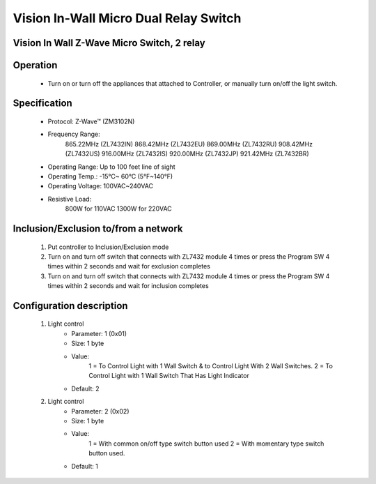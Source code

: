 Vision In-Wall Micro Dual Relay Switch
---------------------------------

Vision In Wall Z-Wave Micro Switch, 2 relay
~~~~~~~~~~~~~~~~~~~~~~~~~~~~~~~~~~~~~~~~~~~~~~

	.. image:: ../../images/switch/vision_inwall_micro_2relay_zl7432.jpg
	.. :align: left
	
Operation
~~~~~~~~~~~~~~~~~
	- Turn on or turn off the appliances that attached to Controller, or manually turn on/off the light switch.

Specification
~~~~~~~~~~~~~~~~~~~~~~
	- Protocol: Z-Wave™ (ZM3102N)
	- Frequency Range:
		865.22MHz (ZL7432IN)
		868.42MHz (ZL7432EU)
		869.00MHz (ZL7432RU)
		908.42MHz (ZL7432US)
		916.00MHz (ZL7432IS)
		920.00MHz (ZL7432JP)
		921.42MHz (ZL7432BR)
	- Operating Range: Up to 100 feet line of sight
	- Operating Temp.: -15°C~ 60°C (5°F~140°F)
	- Operating Voltage: 100VAC~240VAC
	- Resistive Load:
		800W for 110VAC
		1300W for 220VAC

Inclusion/Exclusion to/from a network
~~~~~~~~~~~~~~~~~~~~~~~
	#. Put controller to Inclusion/Exclusion mode
	#. Turn on and turn off switch that connects with ZL7432 module 4 times or  press the Program SW 4 times within 2 seconds and wait for exclusion completes
	#. Turn on and turn off switch that connects with ZL7432 module 4 times or  press the Program SW 4 times within 2 seconds and wait for inclusion completes
	
	.. image:: ../../images/switch/vision_inwall_micro_2relay_zl7432_d.png
	.. :align: left

Configuration description
~~~~~~~~~~~~~~~~~~~~~~~~~~
	#. Light control 
		- Parameter: 1 (0x01)
		- Size: 1 byte
		- Value:
			1 = To Control Light with 1 Wall Switch & to Control Light With 2 Wall Switches.
			2 = To Control Light with 1 Wall Switch That Has Light Indicator
		- Default: 2
	
	#. Light control 
		- Parameter: 2 (0x02)
		- Size: 1 byte
		- Value:
			1 = With common on/off type switch button used
			2 = With momentary type switch button used.
		- Default: 1
